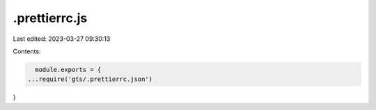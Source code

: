 .prettierrc.js
==============

Last edited: 2023-03-27 09:30:13

Contents:

.. code-block:: js

    module.exports = {
  ...require('gts/.prettierrc.json')
}


